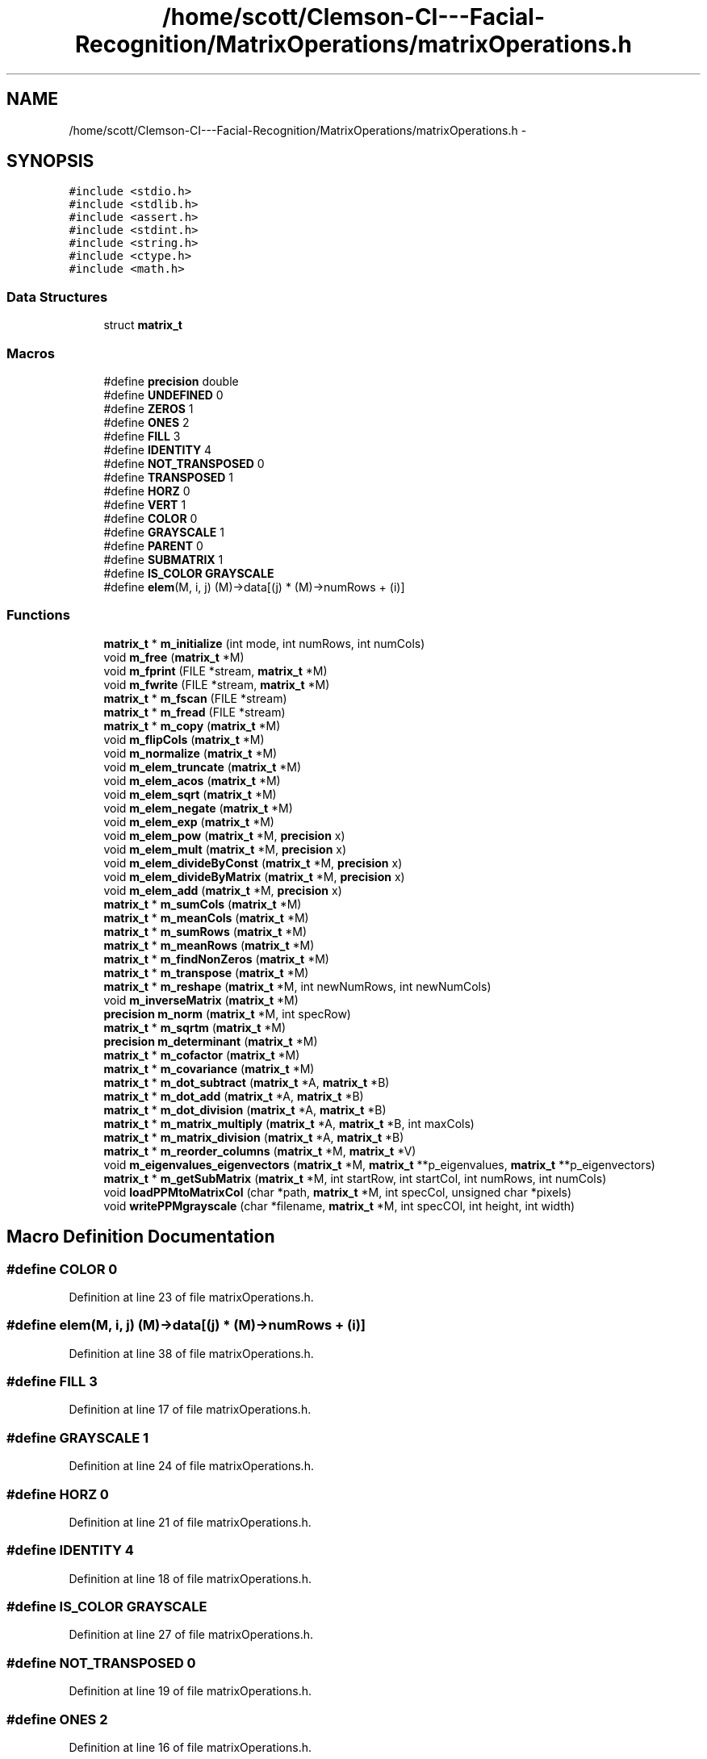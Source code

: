 .TH "/home/scott/Clemson-CI---Facial-Recognition/MatrixOperations/matrixOperations.h" 3 "Fri Oct 2 2015" "Facial Recognition - Common Code" \" -*- nroff -*-
.ad l
.nh
.SH NAME
/home/scott/Clemson-CI---Facial-Recognition/MatrixOperations/matrixOperations.h \- 
.SH SYNOPSIS
.br
.PP
\fC#include <stdio\&.h>\fP
.br
\fC#include <stdlib\&.h>\fP
.br
\fC#include <assert\&.h>\fP
.br
\fC#include <stdint\&.h>\fP
.br
\fC#include <string\&.h>\fP
.br
\fC#include <ctype\&.h>\fP
.br
\fC#include <math\&.h>\fP
.br

.SS "Data Structures"

.in +1c
.ti -1c
.RI "struct \fBmatrix_t\fP"
.br
.in -1c
.SS "Macros"

.in +1c
.ti -1c
.RI "#define \fBprecision\fP   double"
.br
.ti -1c
.RI "#define \fBUNDEFINED\fP   0"
.br
.ti -1c
.RI "#define \fBZEROS\fP   1"
.br
.ti -1c
.RI "#define \fBONES\fP   2"
.br
.ti -1c
.RI "#define \fBFILL\fP   3"
.br
.ti -1c
.RI "#define \fBIDENTITY\fP   4"
.br
.ti -1c
.RI "#define \fBNOT_TRANSPOSED\fP   0"
.br
.ti -1c
.RI "#define \fBTRANSPOSED\fP   1"
.br
.ti -1c
.RI "#define \fBHORZ\fP   0"
.br
.ti -1c
.RI "#define \fBVERT\fP   1"
.br
.ti -1c
.RI "#define \fBCOLOR\fP   0"
.br
.ti -1c
.RI "#define \fBGRAYSCALE\fP   1"
.br
.ti -1c
.RI "#define \fBPARENT\fP   0"
.br
.ti -1c
.RI "#define \fBSUBMATRIX\fP   1"
.br
.ti -1c
.RI "#define \fBIS_COLOR\fP   \fBGRAYSCALE\fP"
.br
.ti -1c
.RI "#define \fBelem\fP(M, i, j)   (M)->data[(j) * (M)->numRows + (i)]"
.br
.in -1c
.SS "Functions"

.in +1c
.ti -1c
.RI "\fBmatrix_t\fP * \fBm_initialize\fP (int mode, int numRows, int numCols)"
.br
.ti -1c
.RI "void \fBm_free\fP (\fBmatrix_t\fP *M)"
.br
.ti -1c
.RI "void \fBm_fprint\fP (FILE *stream, \fBmatrix_t\fP *M)"
.br
.ti -1c
.RI "void \fBm_fwrite\fP (FILE *stream, \fBmatrix_t\fP *M)"
.br
.ti -1c
.RI "\fBmatrix_t\fP * \fBm_fscan\fP (FILE *stream)"
.br
.ti -1c
.RI "\fBmatrix_t\fP * \fBm_fread\fP (FILE *stream)"
.br
.ti -1c
.RI "\fBmatrix_t\fP * \fBm_copy\fP (\fBmatrix_t\fP *M)"
.br
.ti -1c
.RI "void \fBm_flipCols\fP (\fBmatrix_t\fP *M)"
.br
.ti -1c
.RI "void \fBm_normalize\fP (\fBmatrix_t\fP *M)"
.br
.ti -1c
.RI "void \fBm_elem_truncate\fP (\fBmatrix_t\fP *M)"
.br
.ti -1c
.RI "void \fBm_elem_acos\fP (\fBmatrix_t\fP *M)"
.br
.ti -1c
.RI "void \fBm_elem_sqrt\fP (\fBmatrix_t\fP *M)"
.br
.ti -1c
.RI "void \fBm_elem_negate\fP (\fBmatrix_t\fP *M)"
.br
.ti -1c
.RI "void \fBm_elem_exp\fP (\fBmatrix_t\fP *M)"
.br
.ti -1c
.RI "void \fBm_elem_pow\fP (\fBmatrix_t\fP *M, \fBprecision\fP x)"
.br
.ti -1c
.RI "void \fBm_elem_mult\fP (\fBmatrix_t\fP *M, \fBprecision\fP x)"
.br
.ti -1c
.RI "void \fBm_elem_divideByConst\fP (\fBmatrix_t\fP *M, \fBprecision\fP x)"
.br
.ti -1c
.RI "void \fBm_elem_divideByMatrix\fP (\fBmatrix_t\fP *M, \fBprecision\fP x)"
.br
.ti -1c
.RI "void \fBm_elem_add\fP (\fBmatrix_t\fP *M, \fBprecision\fP x)"
.br
.ti -1c
.RI "\fBmatrix_t\fP * \fBm_sumCols\fP (\fBmatrix_t\fP *M)"
.br
.ti -1c
.RI "\fBmatrix_t\fP * \fBm_meanCols\fP (\fBmatrix_t\fP *M)"
.br
.ti -1c
.RI "\fBmatrix_t\fP * \fBm_sumRows\fP (\fBmatrix_t\fP *M)"
.br
.ti -1c
.RI "\fBmatrix_t\fP * \fBm_meanRows\fP (\fBmatrix_t\fP *M)"
.br
.ti -1c
.RI "\fBmatrix_t\fP * \fBm_findNonZeros\fP (\fBmatrix_t\fP *M)"
.br
.ti -1c
.RI "\fBmatrix_t\fP * \fBm_transpose\fP (\fBmatrix_t\fP *M)"
.br
.ti -1c
.RI "\fBmatrix_t\fP * \fBm_reshape\fP (\fBmatrix_t\fP *M, int newNumRows, int newNumCols)"
.br
.ti -1c
.RI "void \fBm_inverseMatrix\fP (\fBmatrix_t\fP *M)"
.br
.ti -1c
.RI "\fBprecision\fP \fBm_norm\fP (\fBmatrix_t\fP *M, int specRow)"
.br
.ti -1c
.RI "\fBmatrix_t\fP * \fBm_sqrtm\fP (\fBmatrix_t\fP *M)"
.br
.ti -1c
.RI "\fBprecision\fP \fBm_determinant\fP (\fBmatrix_t\fP *M)"
.br
.ti -1c
.RI "\fBmatrix_t\fP * \fBm_cofactor\fP (\fBmatrix_t\fP *M)"
.br
.ti -1c
.RI "\fBmatrix_t\fP * \fBm_covariance\fP (\fBmatrix_t\fP *M)"
.br
.ti -1c
.RI "\fBmatrix_t\fP * \fBm_dot_subtract\fP (\fBmatrix_t\fP *A, \fBmatrix_t\fP *B)"
.br
.ti -1c
.RI "\fBmatrix_t\fP * \fBm_dot_add\fP (\fBmatrix_t\fP *A, \fBmatrix_t\fP *B)"
.br
.ti -1c
.RI "\fBmatrix_t\fP * \fBm_dot_division\fP (\fBmatrix_t\fP *A, \fBmatrix_t\fP *B)"
.br
.ti -1c
.RI "\fBmatrix_t\fP * \fBm_matrix_multiply\fP (\fBmatrix_t\fP *A, \fBmatrix_t\fP *B, int maxCols)"
.br
.ti -1c
.RI "\fBmatrix_t\fP * \fBm_matrix_division\fP (\fBmatrix_t\fP *A, \fBmatrix_t\fP *B)"
.br
.ti -1c
.RI "\fBmatrix_t\fP * \fBm_reorder_columns\fP (\fBmatrix_t\fP *M, \fBmatrix_t\fP *V)"
.br
.ti -1c
.RI "void \fBm_eigenvalues_eigenvectors\fP (\fBmatrix_t\fP *M, \fBmatrix_t\fP **p_eigenvalues, \fBmatrix_t\fP **p_eigenvectors)"
.br
.ti -1c
.RI "\fBmatrix_t\fP * \fBm_getSubMatrix\fP (\fBmatrix_t\fP *M, int startRow, int startCol, int numRows, int numCols)"
.br
.ti -1c
.RI "void \fBloadPPMtoMatrixCol\fP (char *path, \fBmatrix_t\fP *M, int specCol, unsigned char *pixels)"
.br
.ti -1c
.RI "void \fBwritePPMgrayscale\fP (char *filename, \fBmatrix_t\fP *M, int specCOl, int height, int width)"
.br
.in -1c
.SH "Macro Definition Documentation"
.PP 
.SS "#define COLOR   0"

.PP
Definition at line 23 of file matrixOperations\&.h\&.
.SS "#define elem(M, i, j)   (M)->data[(j) * (M)->numRows + (i)]"

.PP
Definition at line 38 of file matrixOperations\&.h\&.
.SS "#define FILL   3"

.PP
Definition at line 17 of file matrixOperations\&.h\&.
.SS "#define GRAYSCALE   1"

.PP
Definition at line 24 of file matrixOperations\&.h\&.
.SS "#define HORZ   0"

.PP
Definition at line 21 of file matrixOperations\&.h\&.
.SS "#define IDENTITY   4"

.PP
Definition at line 18 of file matrixOperations\&.h\&.
.SS "#define IS_COLOR   \fBGRAYSCALE\fP"

.PP
Definition at line 27 of file matrixOperations\&.h\&.
.SS "#define NOT_TRANSPOSED   0"

.PP
Definition at line 19 of file matrixOperations\&.h\&.
.SS "#define ONES   2"

.PP
Definition at line 16 of file matrixOperations\&.h\&.
.SS "#define PARENT   0"

.PP
Definition at line 25 of file matrixOperations\&.h\&.
.SS "#define precision   double"

.PP
Definition at line 13 of file matrixOperations\&.h\&.
.SS "#define SUBMATRIX   1"

.PP
Definition at line 26 of file matrixOperations\&.h\&.
.SS "#define TRANSPOSED   1"

.PP
Definition at line 20 of file matrixOperations\&.h\&.
.SS "#define UNDEFINED   0"

.PP
Definition at line 14 of file matrixOperations\&.h\&.
.SS "#define VERT   1"

.PP
Definition at line 22 of file matrixOperations\&.h\&.
.SS "#define ZEROS   1"

.PP
Definition at line 15 of file matrixOperations\&.h\&.
.SH "Function Documentation"
.PP 
.SS "void loadPPMtoMatrixCol (char *path, \fBmatrix_t\fP *M, intspecCol, unsigned char *pixels)"

.PP
Definition at line 122 of file matrixOperations6\&.c\&.
.SS "\fBmatrix_t\fP* m_cofactor (\fBmatrix_t\fP *M)"

.PP
Definition at line 116 of file matrixOperations3\&.c\&.
.SS "\fBmatrix_t\fP* m_copy (\fBmatrix_t\fP *M)"
m_copy
.PP
Copies matrix M into a new matrix
.PP
ICA: data_t* copy(data_t* orig,int rows,int cols); 
.PP
Definition at line 171 of file matrixOperations1\&.c\&.
.SS "\fBmatrix_t\fP* m_covariance (\fBmatrix_t\fP *M)"

.PP
Definition at line 153 of file matrixOperations3\&.c\&.
.SS "\fBprecision\fP m_determinant (\fBmatrix_t\fP *M)"

.PP
Definition at line 75 of file matrixOperations3\&.c\&.
.SS "\fBmatrix_t\fP* m_dot_add (\fBmatrix_t\fP *A, \fBmatrix_t\fP *B)"

.PP
Definition at line 30 of file matrixOperations4\&.c\&.
.SS "\fBmatrix_t\fP* m_dot_division (\fBmatrix_t\fP *A, \fBmatrix_t\fP *B)"

.PP
Definition at line 48 of file matrixOperations4\&.c\&.
.SS "\fBmatrix_t\fP* m_dot_subtract (\fBmatrix_t\fP *A, \fBmatrix_t\fP *B)"

.PP
Definition at line 12 of file matrixOperations4\&.c\&.
.SS "void m_eigenvalues_eigenvectors (\fBmatrix_t\fP *M, \fBmatrix_t\fP **p_eigenvalues, \fBmatrix_t\fP **p_eigenvectors)"

.PP
Definition at line 9 of file matrixOperations6\&.c\&.
.SS "void m_elem_acos (\fBmatrix_t\fP *M)"
m_acosAll
.PP
applies acos to all matrix elements
.PP
ICA: void matrix_acos(data_t *outmatrix, data_t *matrix, int rows, int cols); 
.PP
Definition at line 108 of file matrixOperations2\&.c\&.
.SS "void m_elem_add (\fBmatrix_t\fP *M, \fBprecision\fPx)"
void sum_scalar_matrix(data_t *outmatrix, data_t *matrix, int rows, int cols, data_t scalar);
.PP
adds element-wise matrix to contant 
.PP
Definition at line 228 of file matrixOperations2\&.c\&.
.SS "void m_elem_divideByConst (\fBmatrix_t\fP *M, \fBprecision\fPx)"
void divide_by_constant(data_t *outmatrix, data_t *matrix, int rows, int cols, data_t scalar);
.PP
divides matrix by contant 
.PP
Definition at line 198 of file matrixOperations2\&.c\&.
.SS "void m_elem_divideByMatrix (\fBmatrix_t\fP *M, \fBprecision\fPnum)"
void divide_scaler_by_matrix(data_t *outmatrix, data_t *matrix, int rows, int cols, data_t scalar) ;
.PP
divides constant by matrix element-wise 
.PP
Definition at line 213 of file matrixOperations2\&.c\&.
.SS "void m_elem_exp (\fBmatrix_t\fP *M)"
void matrix_exp(data_t *outmatrix, data_t *matrix, int rows, int cols);
.PP
raises e to all matrix elements 
.PP
Definition at line 153 of file matrixOperations2\&.c\&.
.SS "void m_elem_mult (\fBmatrix_t\fP *M, \fBprecision\fPx)"
void scale_matrix(data_t *outmatrix, data_t *matrix, int rows, int cols, int scalar);
.PP
scales matrix by contant 
.PP
Definition at line 184 of file matrixOperations2\&.c\&.
.SS "void m_elem_negate (\fBmatrix_t\fP *M)"
void matrix_negate(data_t *outmatrix, data_t *matrix, int rows, int cols);
.PP
negates all matrix elements 
.PP
Definition at line 138 of file matrixOperations2\&.c\&.
.SS "void m_elem_pow (\fBmatrix_t\fP *M, \fBprecision\fPnum)"
void raise_matrix_to_power(data_t *outmatrix, data_t *matrix, int rows, int cols, int scalar);
.PP
raises all matrix elements to a power 
.PP
Definition at line 169 of file matrixOperations2\&.c\&.
.SS "void m_elem_sqrt (\fBmatrix_t\fP *M)"
void matrix_sqrt(data_t *outmatrix, data_t *matrix, int rows, int cols);
.PP
applies sqrt to all matrix elements 
.PP
Definition at line 123 of file matrixOperations2\&.c\&.
.SS "void m_elem_truncate (\fBmatrix_t\fP *M)"
void inv(dataem_t *outmatrix, data_t *matrix, int rows);
.PP
inverse of the matrix m_truncateAll
.PP
Truncates the entries in matrix M
.PP
ICA: void fix(data_t *outmatrix, data_t *matrix, int rows, int cols); 
.PP
Definition at line 89 of file matrixOperations2\&.c\&.
.SS "\fBmatrix_t\fP* m_findNonZeros (\fBmatrix_t\fP *M)"
void find(data_t *outvect, data_t **matrix, int rows, int cols); NOTE: this also assumes that outvect is a column vector) places the row indeces of non-zero elements in a vector This vector has additional, non-used space, not sure what to do about this -miller 
.PP
Definition at line 320 of file matrixOperations2\&.c\&.
.SS "void m_flipCols (\fBmatrix_t\fP *M)"
m_flipCols
.PP
Swaps columns in M from left to right
.PP
ICA: void fliplr(data_t *outmatrix, data_t *matrix, int rows, int cols) 
.PP
Definition at line 15 of file matrixOperations2\&.c\&.
.SS "void m_fprint (FILE *stream, \fBmatrix_t\fP *M)"
m_fprint
.PP
Prints matrix M to the stream specified Prints numRows, numCols, then each whole row of the matrix (aka [0][0], [0][1]\&.\&.)
.PP
ICA: void print_matrix(data_t *matrix, int rows, int cols); 
.PP
Definition at line 90 of file matrixOperations1\&.c\&.
.SS "\fBmatrix_t\fP* m_fread (FILE *stream)"
m_fread
.PP
reads matrix written by printMatrix in stream specified 
.PP
Definition at line 153 of file matrixOperations1\&.c\&.
.SS "void m_free (\fBmatrix_t\fP *M)"
m_free
.PP
Frees memory for matrix M ICA: void free_matrix(data_t **matrix); void free_vector(data_t **vector); 
.PP
Definition at line 73 of file matrixOperations1\&.c\&.
.SS "\fBmatrix_t\fP* m_fscan (FILE *stream)"
m_fscan
.PP
Scans matrix written by printMatrix in stream specified 
.PP
Definition at line 131 of file matrixOperations1\&.c\&.
.SS "void m_fwrite (FILE *stream, \fBmatrix_t\fP *M)"
m_fwrite
.PP
Writes matrix M to the stream specified Writes numRows, numCols, then the data NOTE: will not work with submatrixes right now 
.PP
Definition at line 112 of file matrixOperations1\&.c\&.
.SS "\fBmatrix_t\fP* m_getSubMatrix (\fBmatrix_t\fP *M, intstartRow, intstartCol, intnumRows, intnumCols)"

.PP
Definition at line 68 of file matrixOperations6\&.c\&.
.SS "\fBmatrix_t\fP* m_initialize (intmode, intnumRows, intnumCols)"
m_initialize
.PP
Returns a matrix pointer to a matrix of size M x N
.PP
Depending on the input variable 'mode', data is either a 2D matrix of 
.PD 0

.IP "\(bu" 2
ZEROS = zeros 
.IP "\(bu" 2
IDENTITY = identity matrix 
.IP "\(bu" 2
UNDEFINED = undefined values 
.IP "\(bu" 2
ONES = all ones 
.IP "\(bu" 2
FILL = each element increases by one 
.PP
.PP
ICA: void allocate_matrix(data_t **vector, int rows, int cols); void allocate_vector(data_t **vector, int length); void ones(data_t *onesMat, int rows, int cols); void eye(data_t *identity, int dimension); void fill_matrix(data_t *matrix, int rows, int cols); 
.PP
Definition at line 26 of file matrixOperations1\&.c\&.
.SS "void m_inverseMatrix (\fBmatrix_t\fP *M)"

.PP
Definition at line 5 of file matrixOperations3\&.c\&.
.SS "\fBmatrix_t\fP* m_matrix_division (\fBmatrix_t\fP *A, \fBmatrix_t\fP *B)"

.PP
Definition at line 37 of file matrixOperations5\&.c\&.
.SS "\fBmatrix_t\fP* m_matrix_multiply (\fBmatrix_t\fP *A, \fBmatrix_t\fP *B, intmaxCols)"

.PP
Definition at line 11 of file matrixOperations5\&.c\&.
.SS "\fBmatrix_t\fP* m_meanCols (\fBmatrix_t\fP *M)"
void mean_of_matrix(data_t *outmatrix, data_t *matrix, int rows, int cols);
.PP
takes the mean value of each column 
.PP
Definition at line 266 of file matrixOperations2\&.c\&.
.SS "\fBmatrix_t\fP* m_meanRows (\fBmatrix_t\fP *M)"
void mean_of_matrix_by_rows(data_t *outmatrix,data_t *matrix,int rows,int cols);
.PP
takes the mean of the rows of a matrix, returns a col vect 
.PP
Definition at line 303 of file matrixOperations2\&.c\&.
.SS "\fBprecision\fP m_norm (\fBmatrix_t\fP *M, intspecRow)"

.PP
Definition at line 29 of file matrixOperations3\&.c\&.
.SS "void m_normalize (\fBmatrix_t\fP *M)"
void normalize(data_t *outmatrix, data_t *matrix, int rows, int cols);
.PP
normalizes the matrix 
.PP
Definition at line 33 of file matrixOperations2\&.c\&.
.SS "\fBmatrix_t\fP* m_reorder_columns (\fBmatrix_t\fP *M, \fBmatrix_t\fP *V)"

.PP
Definition at line 57 of file matrixOperations5\&.c\&.
.SS "\fBmatrix_t\fP* m_reshape (\fBmatrix_t\fP *M, intnewNumRows, intnewNumCols)"
void reshape(data_t **outmatrix, int outRows, int outCols, data_t **matrix, int rows, int cols)
.PP
reshapes matrix by changing dimensions, keeping data 
.PP
Definition at line 363 of file matrixOperations2\&.c\&.
.SS "\fBmatrix_t\fP* m_sqrtm (\fBmatrix_t\fP *M)"

.PP
Definition at line 51 of file matrixOperations3\&.c\&.
.SS "\fBmatrix_t\fP* m_sumCols (\fBmatrix_t\fP *M)"
void sum_columns(data_t *outmatrix, data_t *matrix, int rows, int cols);
.PP
sums the columns of a matrix, returns a row vector 
.PP
Definition at line 245 of file matrixOperations2\&.c\&.
.SS "\fBmatrix_t\fP* m_sumRows (\fBmatrix_t\fP *M)"
void sum_rows(data_t *outmatrix, data_t *matrix, int rows, int cols);
.PP
sums the rows of a matrix, returns a col vect 
.PP
Definition at line 282 of file matrixOperations2\&.c\&.
.SS "\fBmatrix_t\fP* m_transpose (\fBmatrix_t\fP *M)"
transpose matrix
.PP
This function transposes a matrix
.PP
ICA: void transpose(data_t *outmatrix, data_t *matrix, int rows, int cols); 
.PP
Definition at line 346 of file matrixOperations2\&.c\&.
.SS "void writePPMgrayscale (char *filename, \fBmatrix_t\fP *M, intspecCOl, intheight, intwidth)"

.PP
Definition at line 168 of file matrixOperations6\&.c\&.
.SH "Author"
.PP 
Generated automatically by Doxygen for Facial Recognition - Common Code from the source code\&.
